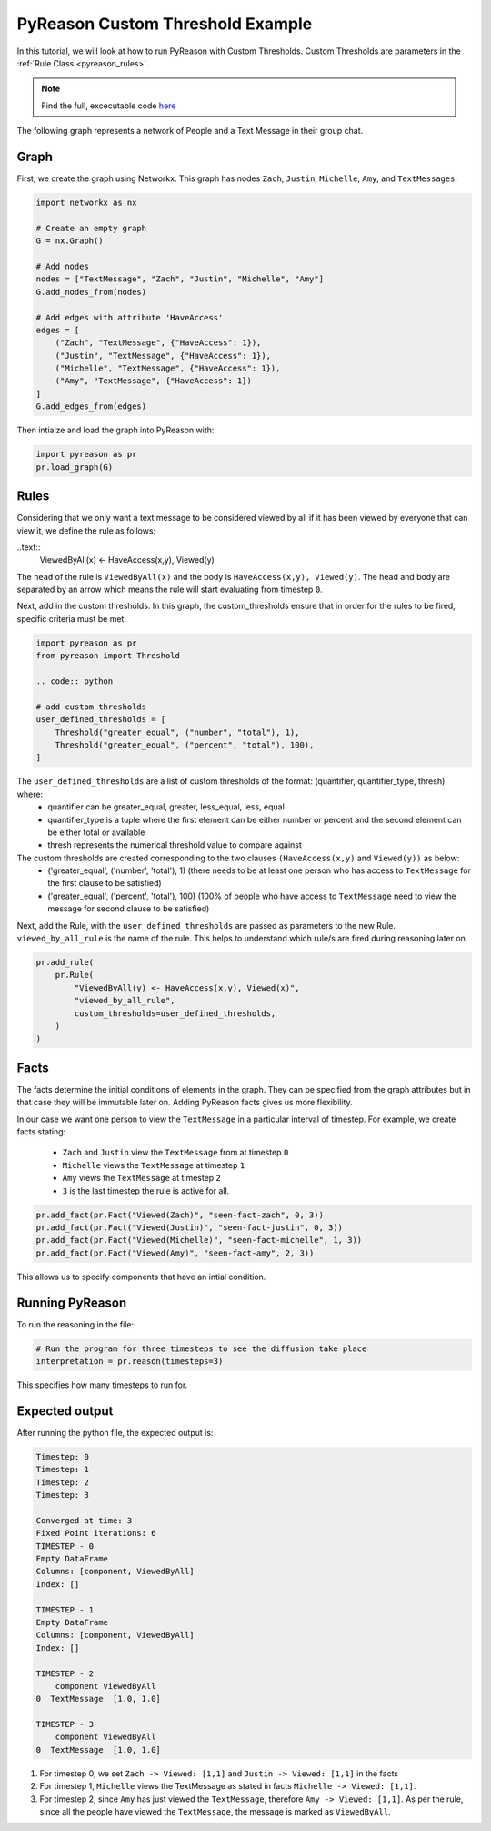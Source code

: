 PyReason Custom Threshold Example
=================================

In this tutorial, we will look at how to run PyReason with Custom Thresholds. 
Custom Thresholds are parameters in the :ref:`Rule Class <pyreason_rules>`. 

.. note::
    Find the full, excecutable code `here <examples/custom_thresholds_ex.py>`_

The following graph represents a network of People and a Text Message in their group chat.

.. image:: ../../../media/group_chat_graph.png
   :align: center


Graph
------------

First, we create the graph using Networkx. This graph has nodes ``Zach``, ``Justin``, ``Michelle``, ``Amy``, and ``TextMessages``.

.. code:: python

   
    import networkx as nx

    # Create an empty graph
    G = nx.Graph()

    # Add nodes
    nodes = ["TextMessage", "Zach", "Justin", "Michelle", "Amy"]
    G.add_nodes_from(nodes)

    # Add edges with attribute 'HaveAccess'
    edges = [
        ("Zach", "TextMessage", {"HaveAccess": 1}),
        ("Justin", "TextMessage", {"HaveAccess": 1}),
        ("Michelle", "TextMessage", {"HaveAccess": 1}),
        ("Amy", "TextMessage", {"HaveAccess": 1})
    ]
    G.add_edges_from(edges)

Then intialze and load the graph into PyReason with:

.. code:: python

    import pyreason as pr
    pr.load_graph(G)


Rules 
-----

Considering that we only want a text message to be considered viewed by all if it has been viewed by everyone that can view it, we define the rule as follows:

..text:: 
    ViewedByAll(x) <- HaveAccess(x,y), Viewed(y)

The ``head`` of the rule is ``ViewedByAll(x)`` and the body is ``HaveAccess(x,y), Viewed(y)``. The head and body are separated by an arrow which means the rule will start evaluating from
timestep ``0``.

Next, add in the custom thresholds. In this graph, the custom_thresholds ensure that in order for the rules to be fired, specific criteria must be met. 


.. code:: python

    import pyreason as pr
    from pyreason import Threshold

    .. code:: python

    # add custom thresholds
    user_defined_thresholds = [
        Threshold("greater_equal", ("number", "total"), 1),
        Threshold("greater_equal", ("percent", "total"), 100),
    ]


The ``user_defined_thresholds`` are a list of custom thresholds of the format: (quantifier, quantifier_type, thresh) where:
    - quantifier can be greater_equal, greater, less_equal, less, equal
    - quantifier_type is a tuple where the first element can be either number or percent and the second element can be either total or available
    - thresh represents the numerical threshold value to compare against

The custom thresholds are created corresponding to the two clauses ``(HaveAccess(x,y)`` and ``Viewed(y))`` as below:
    - ('greater_equal', ('number', 'total'), 1) (there needs to be at least one person who has access to ``TextMessage`` for the first clause to be satisfied)
    - ('greater_equal', ('percent', 'total'), 100) (100% of people who have access to ``TextMessage`` need to view the message for second clause to be satisfied)



Next, add the Rule, with the ``user_defined_thresholds`` are passed as parameters to the new Rule.  ``viewed_by_all_rule`` is the name of the rule. This helps to understand which rule/s are fired during reasoning later on.


.. code:: python

    pr.add_rule(
        pr.Rule(
            "ViewedByAll(y) <- HaveAccess(x,y), Viewed(x)",
            "viewed_by_all_rule",
            custom_thresholds=user_defined_thresholds,
        )
    )


Facts 
-----

The facts determine the initial conditions of elements in the graph. They can be specified from the graph attributes but in that
case they will be immutable later on. Adding PyReason facts gives us more flexibility.

In our case we want one person to view the ``TextMessage`` in a particular interval of timestep.
For example, we create facts stating:
    - ``Zach`` and ``Justin`` view the ``TextMessage`` from at timestep ``0``
    - ``Michelle`` views the ``TextMessage`` at timestep ``1``
    - ``Amy`` views the ``TextMessage`` at timestep ``2``
    - ``3`` is the last timestep the rule is active for all.


.. code:: python

    pr.add_fact(pr.Fact("Viewed(Zach)", "seen-fact-zach", 0, 3))
    pr.add_fact(pr.Fact("Viewed(Justin)", "seen-fact-justin", 0, 3))
    pr.add_fact(pr.Fact("Viewed(Michelle)", "seen-fact-michelle", 1, 3))
    pr.add_fact(pr.Fact("Viewed(Amy)", "seen-fact-amy", 2, 3))

This allows us to specify components that have an intial condition.

Running PyReason 
----------------

To run the reasoning in the file: 

.. code:: python

    # Run the program for three timesteps to see the diffusion take place
    interpretation = pr.reason(timesteps=3)

This specifies how many timesteps to run for. 

Expected output
---------------
After running the python file, the expected output is:

.. code:: text

    Timestep: 0
    Timestep: 1
    Timestep: 2
    Timestep: 3

    Converged at time: 3
    Fixed Point iterations: 6
    TIMESTEP - 0
    Empty DataFrame
    Columns: [component, ViewedByAll]
    Index: []

    TIMESTEP - 1
    Empty DataFrame
    Columns: [component, ViewedByAll]
    Index: []

    TIMESTEP - 2
        component ViewedByAll
    0  TextMessage  [1.0, 1.0]

    TIMESTEP - 3
        component ViewedByAll
    0  TextMessage  [1.0, 1.0]


1. For timestep 0, we set ``Zach -> Viewed: [1,1]`` and ``Justin -> Viewed: [1,1]`` in the facts
2. For timestep 1, ``Michelle`` views the TextMessage as stated in facts ``Michelle -> Viewed: [1,1]``.
3. For timestep 2, since ``Amy`` has just viewed the ``TextMessage``, therefore ``Amy -> Viewed: [1,1]``. As per the rule,
   since all the people have viewed the ``TextMessage``, the message is marked as ``ViewedByAll``.
